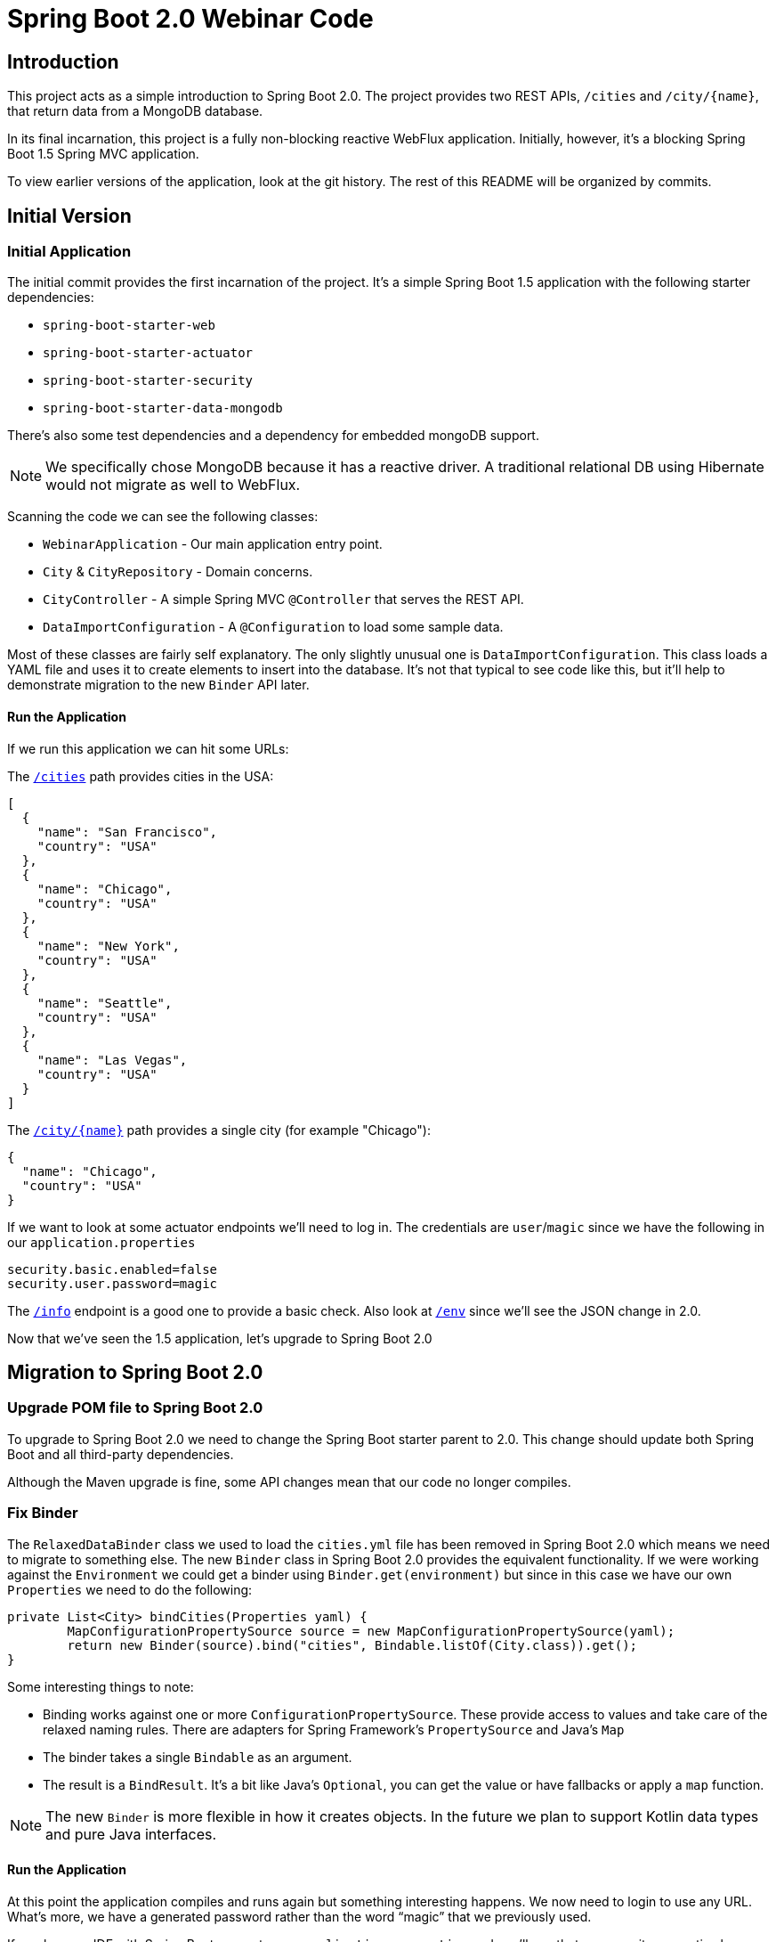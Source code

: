 = Spring Boot 2.0 Webinar Code



== Introduction
This project acts as a simple introduction to Spring Boot 2.0.
The project provides two REST APIs, `/cities` and `/city/{name}`, that return data from a MongoDB database.

In its final incarnation, this project is a fully non-blocking reactive WebFlux application.
Initially, however, it's a blocking Spring Boot 1.5 Spring MVC application.

To view earlier versions of the application, look at the git history.
The rest of this README will be organized by commits.



== Initial Version

=== Initial Application
The initial commit provides the first incarnation of the project.
It's a simple Spring Boot 1.5 application with the following starter dependencies:

* `spring-boot-starter-web`
* `spring-boot-starter-actuator`
* `spring-boot-starter-security`
* `spring-boot-starter-data-mongodb`

There's also some test dependencies and a dependency for embedded mongoDB support.

NOTE: We specifically chose MongoDB because it has a reactive driver.
A traditional relational DB using Hibernate would not migrate as well to WebFlux.

Scanning the code we can see the following classes:

* `WebinarApplication` - Our main application entry point.
* `City` & `CityRepository` - Domain concerns.
* `CityController` - A simple Spring MVC `@Controller` that serves the REST API.
* `DataImportConfiguration` - A `@Configuration` to load some sample data.

Most of these classes are fairly self explanatory.
The only slightly unusual one is `DataImportConfiguration`.
This class loads a YAML file and uses it to create elements to insert into the database.
It's not that typical to see code like this, but it'll help to demonstrate migration to the new `Binder` API later.

==== Run the Application
If we run this application we can hit some URLs:

The `http://localhost:8080/cities[/cities]` path provides cities in the USA:

[source,json]
----
[
  {
    "name": "San Francisco",
    "country": "USA"
  },
  {
    "name": "Chicago",
    "country": "USA"
  },
  {
    "name": "New York",
    "country": "USA"
  },
  {
    "name": "Seattle",
    "country": "USA"
  },
  {
    "name": "Las Vegas",
    "country": "USA"
  }
]
----

The `http://localhost:8080/city/chicago[/city/{name}]` path provides a single city (for example "Chicago"):

----
{
  "name": "Chicago",
  "country": "USA"
}
----

If we want to look at some actuator endpoints we'll need to log in.
The credentials are `user`/`magic` since we have the following in our `application.properties`

[source,properties]
----
security.basic.enabled=false
security.user.password=magic
----

The `http://localhost:8080/info[/info]` endpoint is a good one to provide a basic check.
Also look at `http://localhost:8080/env[/env]` since we'll see the JSON change in 2.0.

[source,json]
----
----

Now that we've seen the 1.5 application, let's upgrade to Spring Boot 2.0


== Migration to Spring Boot 2.0

=== Upgrade POM file to Spring Boot 2.0
To upgrade to Spring Boot 2.0 we need to change the Spring Boot starter parent to 2.0.
This change should update both Spring Boot and all third-party dependencies.

Although the Maven upgrade is fine, some API changes mean that our code no longer compiles.



=== Fix Binder
The `RelaxedDataBinder` class we used to load the `cities.yml` file has been removed in Spring Boot 2.0 which means we need to migrate to something else.
The new `Binder` class in Spring Boot 2.0 provides the equivalent functionality.
If we were working against the `Environment` we could get a binder using `Binder.get(environment)` but since in this case we have our own `Properties` we need to do the following:

[source,java]
----
private List<City> bindCities(Properties yaml) {
	MapConfigurationPropertySource source = new MapConfigurationPropertySource(yaml);
	return new Binder(source).bind("cities", Bindable.listOf(City.class)).get();
}
----

Some interesting things to note:

* Binding works against one or more `ConfigurationPropertySource`.
These provide access to values and take care of the relaxed naming rules.
There are adapters for Spring Framework's `PropertySource` and Java's `Map`
* The binder takes a single `Bindable` as an argument.
* The result is a `BindResult`.
It's a bit like Java's `Optional`, you can get the value or have fallbacks or apply a `map` function.

NOTE: The new `Binder` is more flexible in how it creates objects.
In the future we plan to support Kotlin data types and pure Java interfaces.

==== Run the Application
At this point the application compiles and runs again but something interesting happens.
We now need to login to use any URL.
What's more, we have a generated password rather than the word "`magic`" that we previously used.

If you have an IDE with Spring Boot support, open `application.properties` and you'll see that our security properties have an errors.



=== Add Properties Migrator
Since we only have a single property we could fix it pretty easily.
If your project has lots of properties, or if you don't use an IDE with Spring Boot support you might want to use the "`properties migrator`".

With the following additional dependency added, we can run the application again:

[source,xml]
----
<dependency>
	<groupId>org.springframework.boot</groupId>
	<artifactId>spring-boot-properties-migrator</artifactId>
</dependency>
----

==== Run the Application
This time when we start the application we be able to login using "`magic`" as the password again.
The `security.user.password` property has been automatically migrated to `spring.security.user.password`.

You'll also see the following logged warning:
----
The use of configuration keys that have been renamed was found in the environment:

Property source 'applicationConfig: [classpath:/application.properties]':
	Key: security.user.password
		Line: 6
		Replacement: spring.security.user.password

----

TIP: The logged output includes the line and column number.
This is printed from new Spring Boot 2.0 type called `Origin`.



=== Fix the Properties
The property migrator only provides a temporary fix, we should fix the real issue.
Since the source properties file along with the line number are logged, it's pretty easy to find and change the name.



=== Remove Properties Migrator
Property migration doesn't come for free.
There's a small performance penalty for using it so we should remove it when all the underlying issues are fixed.



=== Configure Security
Spring Boot 2.0 has very minimal security auto-configuration.
When our application was using Spring Boot 1.5, only the actuator paths required authorization.
Now we've upgrade, auto-configuration is applied in the same way as if `@EnableWebSecurity` were used.

If we want to secure just the actuator endpoints we'll need to define our own `WebSecurityConfigurerAdapter`.
It's generally good practice to keep the number of `WebSecurityConfigurerAdapters` to a minimum (ideally just one).
We can use the new `EndpointRequest` and `PathRequest` helper if we want to match specific Spring Boot paths.

Here's our new configuration:

[source,java]
----
@Configuration
public class SecurityConfiguration extends WebSecurityConfigurerAdapter {

	@Override
	protected void configure(HttpSecurity http) throws Exception {
		http
			.authorizeRequests()
				.requestMatchers(EndpointRequest.toAnyEndpoint()).authenticated()
				.anyRequest().permitAll().and()
			.formLogin().and()
			.httpBasic();
	}

}
----

This configuration is saying:

* Any request to any actuator endpoint must be authenticated.
* Any other request is permitted.
* Form based login should be used when possible.
* HTTP basic login is also supported.

==== Run the Application
If we run the application now we should be able to hit the `http://localhost:8080/cities[/cities]` and `http://localhost:8080/city/chicago[/city/{name}]` paths without logging in.

If we try the info actuator URL that worked in 1.5.x we'll see `http://localhost:8080/info[/info]` no longer works and we get a 404.
This is because all actuator endpoints are now grouped together under `/actuator`.
Use `http://localhost:8080/actuator/info[/actuator/info]` instead.

TIP: You can configure the root actuator path or remove it entirely if you wish.

If you look at `http://localhost:8080/actuator[/actuator]` you'll see HAL structure providing links to all exposed endpoints.
This works even if `spring-hateoas` isn't on the classpath.
Notice that we're missing quite a few.
Try `http://localhost:8080/actuator/env[/actuator/env]` for example, and you'll see it's really not there.

=== Expose Actuator Endpoints
In Spring Boot 2.0 it's much harder to accidentally expose actuator endpoints on the web.
Only `/info` and `/health` are exposed by default.

To expose a specific set of endpoints to the web you need to use the `management.endpoints.web.exposure` property.
You can define both `include` and `exclude` patterns.
Since this is a demo, we'll just expose everything:

[source,java]
----
management.endpoints.web.exposure.include=*
----

==== Run the Application
If we run the application again we can now access `http://localhost:8080/actuator/env[/actuator/env]` and get the following:

[source,json]
----
{
  "activeProfiles": [],
  "propertySources": [
      ...
      {
      "name": "applicationConfig: [classpath:/application.properties]",
      "properties": {
        "info.app.name": {
          "value": "Spring Boot Webinar",
          "origin": "class path resource [application.properties]:1:15"
        }
        ...
      }
      ...
    }
  ]
}
----

NOTE: The format of the JSON has changed since 1.5.
We now present properties per property source.
We also use the `Origin` if available to show where the property was loaded from.



== Migration to Reactive
We've now successfully migrated our application from Spring Boot 1.5 to Spring Boot 2.0.
We can now continue and convert the application to be a fully non-blocking reactive application.

Before we do that, it's useful to investigate the existing design by putting breakpoints on `CityController.all()` and `City.setName(...)`.

Run the application hit `http://localhost:8080/cities[/cities]` and look at the threads.
You should see a fair number of threads created by Tomcat.
You should also see that the request is processed from start to finish on the same thread.



=== Switch to Reactive Mongo Starter
Not all data technologies have reactive versions available yet.
For those that do, we've added `-reactive` starter variants.
For MongoDB we just need to change the regular starter:

[source,xml]
----
<dependency>
	<groupId>org.springframework.boot</groupId>
	<artifactId>spring-boot-starter-data-mongodb</artifactId>
</dependency>
----

To the reactive version:

[source,xml]
----
<dependency>
	<groupId>org.springframework.boot</groupId>
	<artifactId>spring-boot-starter-data-mongodb-reactive</artifactId>
</dependency>
----



=== Return Flux and Mono from repository
In order to be non-blocking we can no longer return `List` or `City` types from our `CityRepository`.
We must immediately return something that can tell us later when data is available.
In Javascript, such an object is known as a `Promise`.
In the reactive streams specification for Java it's called a `Publisher`.

Project reactor provides two `Publisher` implementations:

* A `Mono` can be used when there is zero or one result.
* A `Flux` can be used when there are many potential results.

To migrate our repository we need to change the following lines:

[source,java]
----
City getByNameIgnoringCase(String name);
List<City> findAll();
----

To return reactor types instead:

[source,java]
----
Mono<City> getByNameIgnoringCase(String name);
Flux<City> findAll();
----

TIP: `Flux` and `Mono` offer many methods that can be used to chain operations.
For example `map`, `flatMap`, `window` etc.



=== Migrate Controller to use Mono and Flux
Now that we've migrated the `CityRepository`, we'll need to fix the `CityController`.
Luckily both Spring MVC and WebFlux support reactive results.
We just need to change our controller methods to `Mono` and `Flux`.
We can also remove the `stream()` step from `all()` and just call `filter()` directly on the `Flux`.

Our new controller now has methods that look like this:

[source,java]
----
...
public Flux<City> all() {
	return this.repository.findAll().filter(this::isInUsa);
}

...
public Mono<City> byName(@PathVariable String name) {
	return this.repository.getByNameIgnoringCase(name);
}
----

==== Run the Application
At this point our application compiles again.
If we debug it and hit `http://localhost:8080/cities[/cities]` we can again look at the threads.
You should see that the request is processed by Tomcat, but this time the breakpoints stop on different threads.



=== Switch to WebFlux
Although we have a working application, we're not really getting the benefit of those reactive types.
Spring MVC is doing its best, but we should switch to a completely reactive HTTP server.

We need to change our `spring-boot-starter-web` starter to the following:

[source,xml]
----
<dependency>
	<groupId>org.springframework.boot</groupId>
	<artifactId>spring-boot-starter-webflux</artifactId>
</dependency>
----

If we run `mvn dependency:tree` we can see that we've now replaced Tomcat with Netty.
We also no longer have any `javax.servlet` types on our classpath.



=== Fix Spring Security
Removing the servlet APIs has caused our application to break again.
The security configuration no longer works because Spring Security's `RequestMatcher` type makes use of servlet APIs.

We need to switch our security configuration so that it's no longer a `WebSecurityConfigurerAdapter`.
Instead it needs to define a `SecurityWebFilterChain` bean and use `ServerWebExchangeMatcher`s.

Here's the new config:

[source,java]
----
@Configuration
public class SecurityConfiguration {

	@Bean
	public SecurityWebFilterChain securityWebFilterChain(ServerHttpSecurity http) {
		return http
				.authorizeExchange()
					.matchers(EndpointRequest.toAnyEndpoint()).authenticated()
					.anyExchange().permitAll().and()
				.formLogin().and()
				.httpBasic().and()
			.build();
	}

}
----

==== Run the application
We can now debug the application again and see the difference a fully reactive server makes.
This time we'll see fewer threads are being used to handle traffic.

We can also look at the actuator endpoints again to see that those still work with a fully reactive stack.
If you're interested in how this is achieved look at the `EnvironmentEndpoint` and `EnvironmentEndpointWebExtension` classes.
The new `@Endpoint` design also means we can support Jersey without Spring MVC.


=== Export metrics to Prometheus
Spring Boot 2.0 has switched to micrometer to provide metrics support.
In-memory metrics are still supported, for example, look at `http://localhost:8080/actuator/metrics[/actuator/metrics]` and `http://localhost:8080/actuator/metrics/http.server.requests[/actuator/metrics/http.server.requests]`.
These are useful, but the real power of micrometer is that it supports export to lots of different systems.

If we want to add Prometheus support, we just need a single dependency:

[source,xml]
----
<dependency>
	<groupId>io.micrometer</groupId>
	<artifactId>micrometer-registry-prometheus</artifactId>
</dependency>
----

Since Prometheus calls us, we also need to update our security configuration:

[source,java]
----
.authorizeExchange()
	.matchers(EndpointRequest.to("prometheus")).permitAll()
	.matchers(EndpointRequest.toAnyEndpoint()).authenticated()
----

Tip: Ideally we'd use `EndpointRequest.toAnyEndpoint().excluding("prometheus")` but there's a bug in `2.0.0` and that method isn't public.
It will be fixed in `2.0.1`.

==== Run the Application
You can see the metric data exported to Prometheus by running the application again and hitting http://localhost:8080/actuator/prometheus[/actuator/prometheus].
Refresh a few of the endpoints to see the `http_server_requests_seconds` metrics change.
There's docker images for Prometheus and Grafana in the `/micrometer` folder if you want to try a complete setup.



== Summary
This project has shown the step-by-step changes needed to move a Spring Boot 1.5 blocking MVC application to a fully reactive WebFlux application.
Even if you're not going as far as a full WebFlux application, hopefully we've also shown other useful Spring Boot 2.0 features.

For a complete list of changes, check out the https://github.com/spring-projects/spring-boot/wiki/Spring-Boot-2.0-Release-Notes[Spring Boot 2.0 release notes].
If you're upgrading an existing application, also check out the https://github.com/spring-projects/spring-boot/wiki/Spring-Boot-2.0-Migration-Guide[migration guide].


